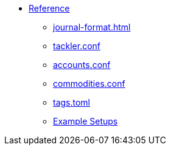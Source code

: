 * xref:index.adoc[Reference]
** xref:journal-format.adoc[]
** xref:tackler-conf.adoc[tackler.conf]
** xref:accounts-conf.adoc[accounts.conf]
** xref:commodities-conf.adoc[commodities.conf]
** xref:tags-conf.adoc[tags.toml]
** xref:examples.adoc[Example Setups]

